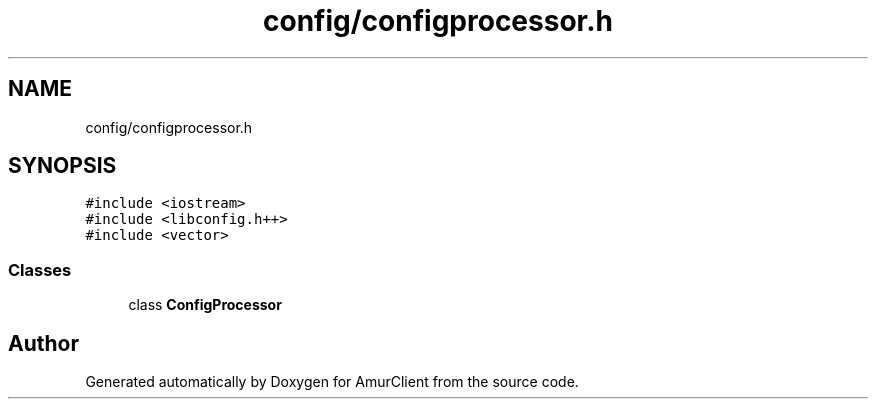 .TH "config/configprocessor.h" 3 "Sun Mar 19 2023" "Version 0.42" "AmurClient" \" -*- nroff -*-
.ad l
.nh
.SH NAME
config/configprocessor.h
.SH SYNOPSIS
.br
.PP
\fC#include <iostream>\fP
.br
\fC#include <libconfig\&.h++>\fP
.br
\fC#include <vector>\fP
.br

.SS "Classes"

.in +1c
.ti -1c
.RI "class \fBConfigProcessor\fP"
.br
.in -1c
.SH "Author"
.PP 
Generated automatically by Doxygen for AmurClient from the source code\&.
